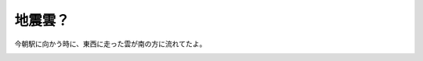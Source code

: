 地震雲？
========

今朝駅に向かう時に、東西に走った雲が南の方に流れてたよ。


.. image:: /img/20080128065312.jpg






.. author:: default
.. categories:: life
.. tags::
.. comments::

